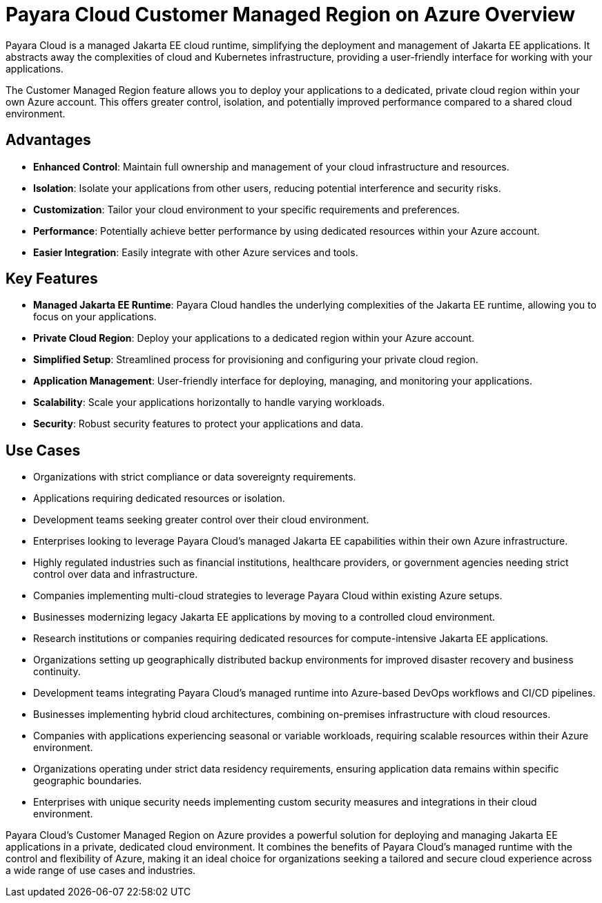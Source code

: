 = Payara Cloud Customer Managed Region on Azure Overview

Payara Cloud is a managed Jakarta EE cloud runtime, simplifying the deployment and management of Jakarta EE applications.
It abstracts away the complexities of cloud and Kubernetes infrastructure, providing a user-friendly interface for working with your applications.

The Customer Managed Region feature allows you to deploy your applications to a dedicated, private cloud region within your own Azure account.
This offers greater control, isolation, and potentially improved performance compared to a shared cloud environment.

== Advantages

* *Enhanced Control*: Maintain full ownership and management of your cloud infrastructure and resources.
* *Isolation*: Isolate your applications from other users, reducing potential interference and security risks.
* *Customization*: Tailor your cloud environment to your specific requirements and preferences.
* *Performance*: Potentially achieve better performance by using dedicated resources within your Azure account.
* *Easier Integration*: Easily integrate with other Azure services and tools.

== Key Features

* *Managed Jakarta EE Runtime*: Payara Cloud handles the underlying complexities of the Jakarta EE runtime, allowing you to focus on your applications.
* *Private Cloud Region*: Deploy your applications to a dedicated region within your Azure account.
* *Simplified Setup*: Streamlined process for provisioning and configuring your private cloud region.
* *Application Management*: User-friendly interface for deploying, managing, and monitoring your applications.
* *Scalability*: Scale your applications horizontally to handle varying workloads.
* *Security*: Robust security features to protect your applications and data.

== Use Cases

* Organizations with strict compliance or data sovereignty requirements.
* Applications requiring dedicated resources or isolation.
* Development teams seeking greater control over their cloud environment.
* Enterprises looking to leverage Payara Cloud's managed Jakarta EE capabilities within their own Azure infrastructure.
* Highly regulated industries such as financial institutions, healthcare providers, or government agencies needing strict control over data and infrastructure.
* Companies implementing multi-cloud strategies to leverage Payara Cloud within existing Azure setups.
* Businesses modernizing legacy Jakarta EE applications by moving to a controlled cloud environment.
* Research institutions or companies requiring dedicated resources for compute-intensive Jakarta EE applications.
* Organizations setting up geographically distributed backup environments for improved disaster recovery and business continuity.
* Development teams integrating Payara Cloud's managed runtime into Azure-based DevOps workflows and CI/CD pipelines.
* Businesses implementing hybrid cloud architectures, combining on-premises infrastructure with cloud resources.
* Companies with applications experiencing seasonal or variable workloads, requiring scalable resources within their Azure environment.
* Organizations operating under strict data residency requirements, ensuring application data remains within specific geographic boundaries.
* Enterprises with unique security needs implementing custom security measures and integrations in their cloud environment.


Payara Cloud's Customer Managed Region on Azure provides a powerful solution for deploying and managing Jakarta EE applications in a private, dedicated cloud environment.
It combines the benefits of Payara Cloud's managed runtime with the control and flexibility of Azure, making it an ideal choice for organizations seeking a tailored and secure cloud experience across a wide range of use cases and industries.